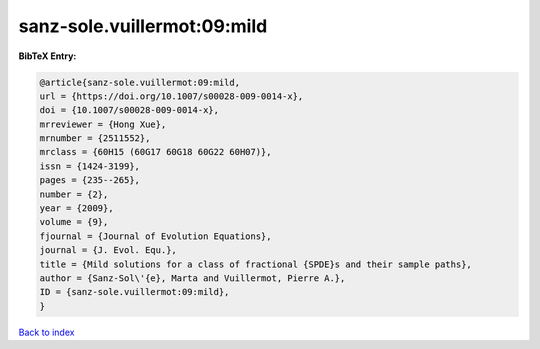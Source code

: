 sanz-sole.vuillermot:09:mild
============================

.. :cite:t:`sanz-sole.vuillermot:09:mild`

.. bibliography:: ../../All.bib

**BibTeX Entry:**

.. code-block:: bibtex

   @article{sanz-sole.vuillermot:09:mild,
   url = {https://doi.org/10.1007/s00028-009-0014-x},
   doi = {10.1007/s00028-009-0014-x},
   mrreviewer = {Hong Xue},
   mrnumber = {2511552},
   mrclass = {60H15 (60G17 60G18 60G22 60H07)},
   issn = {1424-3199},
   pages = {235--265},
   number = {2},
   year = {2009},
   volume = {9},
   fjournal = {Journal of Evolution Equations},
   journal = {J. Evol. Equ.},
   title = {Mild solutions for a class of fractional {SPDE}s and their sample paths},
   author = {Sanz-Sol\'{e}, Marta and Vuillermot, Pierre A.},
   ID = {sanz-sole.vuillermot:09:mild},
   }

`Back to index <../index>`_
